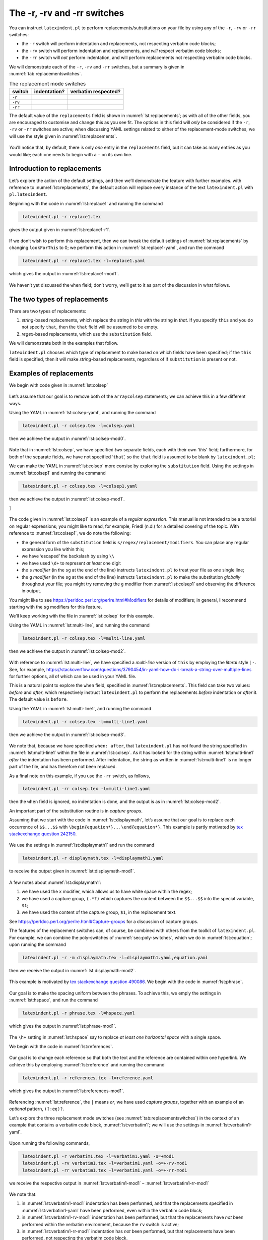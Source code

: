 .. label follows

.. _sec:replacements:

The -r, -rv and -rr switches
============================

You can instruct ``latexindent.pl`` to perform
replacements/substitutions on your file by using any of the ``-r``,
``-rv`` or ``-rr`` switches:

-  the ``-r`` switch will perform indentation and replacements, not
   respecting verbatim code blocks;

-  the ``-rv`` switch will perform indentation and replacements, and
   *will* respect verbatim code blocks;

-  the ``-rr`` switch will *not* perform indentation, and will perform
   replacements not respecting verbatim code blocks.

We will demonstrate each of the ``-r``, ``-rv`` and ``-rr`` switches,
but a summary is given in :numref:`tab:replacementswitches`.

.. label follows

.. _tab:replacementswitches:

.. table::  The replacement mode switches

	
	
	+-----------+----------------+-----------------------+
	| switch    | indentation?   | verbatim respected?   |
	+===========+================+=======================+
	| ``-r``    |                |                       |
	+-----------+----------------+-----------------------+
	| ``-rv``   |                |                       |
	+-----------+----------------+-----------------------+
	| ``-rr``   |                |                       |
	+-----------+----------------+-----------------------+
	


The default value of the ``replacements`` field is shown in
:numref:`lst:replacements`; as with all of the other fields, you are
encouraged to customise and change this as you see fit. The options in
this field will *only* be considered if the ``-r``, ``-rv`` or ``-rr``
switches are active; when discussing YAML settings related to either of
the replacement-mode switches, we will use the style given in
:numref:`lst:replacements`.

 .. literalinclude:: ../defaultSettings.yaml
 	:class: .replaceyaml
 	:caption: ``replacements`` 
 	:name: lst:replacements
 	:lines: 571-577
 	:linenos:
 	:lineno-start: 571

You’ll notice that, by default, there is only *one* entry in the
``replacements`` field, but it can take as many entries as you would
like; each one needs to begin with a ``-`` on its own line.

Introduction to replacements
----------------------------

Let’s explore the action of the default settings, and then we’ll
demonstrate the feature with further examples. with reference to
:numref:`lst:replacements`, the default action will replace every
instance of the text ``latexindent.pl`` with ``pl.latexindent``.

Beginning with the code in :numref:`lst:replace1` and running the
command

.. code-block:: latex
   :class: .commandshell

    latexindent.pl -r replace1.tex

gives the output given in :numref:`lst:replace1-r1`.

 .. literalinclude:: demonstrations/replace1.tex
 	:class: .tex
 	:caption: ``replace1.tex`` 
 	:name: lst:replace1

 .. literalinclude:: demonstrations/replace1-r1.tex
 	:class: .tex
 	:caption: ``replace1.tex`` default 
 	:name: lst:replace1-r1

If we don’t wish to perform this replacement, then we can tweak the
default settings of :numref:`lst:replacements` by changing
``lookForThis`` to 0; we perform this action in
:numref:`lst:replace1-yaml`, and run the command

.. code-block:: latex
   :class: .commandshell

    latexindent.pl -r replace1.tex -l=replace1.yaml

which gives the output in :numref:`lst:replace1-mod1`.

 .. literalinclude:: demonstrations/replace1-mod1.tex
 	:class: .tex
 	:caption: ``replace1.tex`` using :numref:`lst:replace1` 
 	:name: lst:replace1-mod1

 .. literalinclude:: demonstrations/replace1.yaml
 	:class: .replaceyaml
 	:caption: ``replace1.yaml`` 
 	:name: lst:replace1-yaml

We haven’t yet discussed the ``when`` field; don’t worry, we’ll get to
it as part of the discussion in what follows.

The two types of replacements
-----------------------------

There are two types of replacements:

#. *string*-based replacements, which replace the string in *this* with
   the string in *that*. If you specify ``this`` and you do not specify
   ``that``, then the ``that`` field will be assumed to be empty.

#. *regex*-based replacements, which use the ``substitution`` field.

We will demonstrate both in the examples that follow.

``latexindent.pl`` chooses which type of replacement to make based on
which fields have been specified; if the ``this`` field is specified,
then it will make *string*-based replacements, regardless of if
``substitution`` is present or not.

Examples of replacements
------------------------

We begin with code given in :numref:`lst:colsep`

 .. literalinclude:: demonstrations/colsep.tex
 	:class: .tex
 	:caption: ``colsep.tex`` 
 	:name: lst:colsep

Let’s assume that our goal is to remove both of the ``arraycolsep``
statements; we can achieve this in a few different ways.

Using the YAML in :numref:`lst:colsep-yaml`, and running the command

.. code-block:: latex
   :class: .commandshell

    latexindent.pl -r colsep.tex -l=colsep.yaml

then we achieve the output in :numref:`lst:colsep-mod0`.

 .. literalinclude:: demonstrations/colsep-mod0.tex
 	:class: .tex
 	:caption: ``colsep.tex`` using :numref:`lst:colsep` 
 	:name: lst:colsep-mod0

 .. literalinclude:: demonstrations/colsep.yaml
 	:class: .replaceyaml
 	:caption: ``colsep.yaml`` 
 	:name: lst:colsep-yaml

Note that in :numref:`lst:colsep`, we have specified *two* separate
fields, each with their own ‘*this*’ field; furthermore, for both of the
separate fields, we have not specified ‘``that``’, so the ``that`` field
is assumed to be blank by ``latexindent.pl``;

We can make the YAML in :numref:`lst:colsep` more consise by exploring
the ``substitution`` field. Using the settings in
:numref:`lst:colsep1` and running the command

.. code-block:: latex
   :class: .commandshell

    latexindent.pl -r colsep.tex -l=colsep1.yaml

then we achieve the output in :numref:`lst:colsep-mod1`.

]

 .. literalinclude:: demonstrations/colsep-mod1.tex
 	:class: .tex
 	:caption: ``colsep.tex`` using :numref:`lst:colsep1` 
 	:name: lst:colsep-mod1

 .. literalinclude:: demonstrations/colsep1.yaml
 	:class: .replaceyaml
 	:caption: ``colsep1.yaml`` 
 	:name: lst:colsep1

The code given in :numref:`lst:colsep1` is an example of a *regular
expression*. This manual is not intended to be a tutorial on regular
expressions; you might like to read, for example, Friedl (n.d.) for a
detailed covering of the topic. With reference to
:numref:`lst:colsep1`, we do note the following:

-  the general form of the ``substitution`` field is
   ``s/regex/replacement/modifiers``. You can place any regular
   expression you like within this;

-  we have ‘escaped’ the backslash by using ``\\``

-  we have used ``\d+`` to represent *at least* one digit

-  the ``s`` *modifier* (in the ``sg`` at the end of the line) instructs
   ``latexindent.pl`` to treat your file as one single line;

-  the ``g`` *modifier* (in the ``sg`` at the end of the line) instructs
   ``latexindent.pl`` to make the substitution *globally* throughout
   your file; you might try removing the ``g`` modifier from
   :numref:`lst:colsep1` and observing the difference in output.

You might like to see https://perldoc.perl.org/perlre.html#Modifiers for
details of modifiers; in general, I recommend starting with the ``sg``
modifiers for this feature.

We’ll keep working with the file in :numref:`lst:colsep` for this
example.

Using the YAML in :numref:`lst:multi-line`, and running the command

.. code-block:: latex
   :class: .commandshell

    latexindent.pl -r colsep.tex -l=multi-line.yaml

then we achieve the output in :numref:`lst:colsep-mod2`.

 .. literalinclude:: demonstrations/colsep-mod2.tex
 	:class: .tex
 	:caption: ``colsep.tex`` using :numref:`lst:multi-line` 
 	:name: lst:colsep-mod2

 .. literalinclude:: demonstrations/multi-line.yaml
 	:class: .replaceyaml
 	:caption: ``multi-line.yaml`` 
 	:name: lst:multi-line

With reference to :numref:`lst:multi-line`, we have specified a
*multi-line* version of ``this`` by employing the *literal* style
``|-``. See, for example,
https://stackoverflow.com/questions/3790454/in-yaml-how-do-i-break-a-string-over-multiple-lines
for further options, all of which can be used in your YAML file.

This is a natural point to explore the ``when`` field, specified in
:numref:`lst:replacements`. This field can take two values: *before*
and *after*, which respectively instruct ``latexindent.pl`` to perform
the replacements *before* indentation or *after* it. The default value
is ``before``.

Using the YAML in :numref:`lst:multi-line1`, and running the command

.. code-block:: latex
   :class: .commandshell

    latexindent.pl -r colsep.tex -l=multi-line1.yaml

then we achieve the output in :numref:`lst:colsep-mod3`.

 .. literalinclude:: demonstrations/colsep-mod3.tex
 	:class: .tex
 	:caption: ``colsep.tex`` using :numref:`lst:multi-line1` 
 	:name: lst:colsep-mod3

 .. literalinclude:: demonstrations/multi-line1.yaml
 	:class: .replaceyaml
 	:caption: ``multi-line1.yaml`` 
 	:name: lst:multi-line1

We note that, because we have specified ``when: after``, that
``latexindent.pl`` has not found the string specified in
:numref:`lst:multi-line1` within the file in :numref:`lst:colsep`.
As it has looked for the string within :numref:`lst:multi-line1`
*after* the indentation has been performed. After indentation, the
string as written in :numref:`lst:multi-line1` is no longer part of
the file, and has therefore not been replaced.

As a final note on this example, if you use the ``-rr`` switch, as
follows,

.. code-block:: latex
   :class: .commandshell

    latexindent.pl -rr colsep.tex -l=multi-line1.yaml

then the ``when`` field is ignored, no indentation is done, and the
output is as in :numref:`lst:colsep-mod2`.

An important part of the substitution routine is in *capture groups*.

Assuming that we start with the code in :numref:`lst:displaymath`,
let’s assume that our goal is to replace each occurrence of ``$$...$$``
with ``\begin{equation*}...\end{equation*}``. This example is partly
motivated by `tex stackexchange question
242150 <https://tex.stackexchange.com/questions/242150/good-looking-latex-code>`__.

 .. literalinclude:: demonstrations/displaymath.tex
 	:class: .tex
 	:caption: ``displaymath.tex`` 
 	:name: lst:displaymath

We use the settings in :numref:`lst:displaymath1` and run the command

.. code-block:: latex
   :class: .commandshell

    latexindent.pl -r displaymath.tex -l=displaymath1.yaml

to receive the output given in :numref:`lst:displaymath-mod1`.

 .. literalinclude:: demonstrations/displaymath-mod1.tex
 	:class: .tex
 	:caption: ``displaymath.tex`` using :numref:`lst:displaymath1` 
 	:name: lst:displaymath-mod1

 .. literalinclude:: demonstrations/displaymath1.yaml
 	:class: .replaceyaml
 	:caption: ``displaymath1.yaml`` 
 	:name: lst:displaymath1

A few notes about :numref:`lst:displaymath1`:

#. we have used the ``x`` modifier, which allows us to have white space
   within the regex;

#. we have used a capture group, ``(.*?)`` which captures the content
   between the ``$$...$$`` into the special variable, ``$1``;

#. we have used the content of the capture group, ``$1``, in the
   replacement text.

See https://perldoc.perl.org/perlre.html#Capture-groups for a discussion
of capture groups.

The features of the replacement switches can, of course, be combined
with others from the toolkit of ``latexindent.pl``. For example, we can
combine the poly-switches of :numref:`sec:poly-switches`, which we do
in :numref:`lst:equation`; upon running the command

.. code-block:: latex
   :class: .commandshell

    latexindent.pl -r -m displaymath.tex -l=displaymath1.yaml,equation.yaml

then we receive the output in :numref:`lst:displaymath-mod2`.

 .. literalinclude:: demonstrations/displaymath-mod2.tex
 	:class: .tex
 	:caption: ``displaymath.tex`` using :numref:`lst:displaymath1` and :numref:`lst:equation` 
 	:name: lst:displaymath-mod2

 .. literalinclude:: demonstrations/equation.yaml
 	:class: .mlbyaml
 	:caption: ``equation.yaml`` 
 	:name: lst:equation

This example is motivated by `tex stackexchange question
490086 <https://tex.stackexchange.com/questions/490086/bring-several-lines-together-to-fill-blank-spaces-in-texmaker>`__.
We begin with the code in :numref:`lst:phrase`.

 .. literalinclude:: demonstrations/phrase.tex
 	:class: .tex
 	:caption: ``phrase.tex`` 
 	:name: lst:phrase

Our goal is to make the spacing uniform between the phrases. To achieve
this, we emply the settings in :numref:`lst:hspace`, and run the
command

.. code-block:: latex
   :class: .commandshell

    latexindent.pl -r phrase.tex -l=hspace.yaml

which gives the output in :numref:`lst:phrase-mod1`.

 .. literalinclude:: demonstrations/phrase-mod1.tex
 	:class: .tex
 	:caption: ``phrase.tex`` using :numref:`lst:hspace` 
 	:name: lst:phrase-mod1

 .. literalinclude:: demonstrations/hspace.yaml
 	:class: .replaceyaml
 	:caption: ``hspace.yaml`` 
 	:name: lst:hspace

The ``\h+`` setting in :numref:`lst:hspace` say to replace *at least
one horizontal space* with a single space.

We begin with the code in :numref:`lst:references`.

 .. literalinclude:: demonstrations/references.tex
 	:class: .tex
 	:caption: ``references.tex`` 
 	:name: lst:references

Our goal is to change each reference so that both the text and the
reference are contained within one hyperlink. We achieve this by
employing :numref:`lst:reference` and running the command

.. code-block:: latex
   :class: .commandshell

    latexindent.pl -r references.tex -l=reference.yaml

which gives the output in :numref:`lst:references-mod1`.

 .. literalinclude:: demonstrations/references-mod1.tex
 	:class: .tex
 	:caption: ``references.tex`` using :numref:`lst:reference` 
 	:name: lst:references-mod1

 .. literalinclude:: demonstrations/reference.yaml
 	:class: .replaceyaml
 	:caption: ``reference.yaml`` 
 	:name: lst:reference

Referencing :numref:`lst:reference`, the ``|`` means *or*, we have
used *capture groups*, together with an example of an *optional*
pattern, ``(?:eq)?``.

Let’s explore the three replacement mode switches (see
:numref:`tab:replacementswitches`) in the context of an example that
contains a verbatim code block, :numref:`lst:verbatim1`; we will use
the settings in :numref:`lst:verbatim1-yaml`.

 .. literalinclude:: demonstrations/verbatim1.tex
 	:class: .tex
 	:caption: ``verbatim1.tex`` 
 	:name: lst:verbatim1

 .. literalinclude:: demonstrations/verbatim1.yaml
 	:class: .replaceyaml
 	:caption: ``verbatim1.yaml`` 
 	:name: lst:verbatim1-yaml

Upon running the following commands,

.. code-block:: latex
   :class: .commandshell

    latexindent.pl -r verbatim1.tex -l=verbatim1.yaml -o=+mod1
    latexindent.pl -rv verbatim1.tex -l=verbatim1.yaml -o=+-rv-mod1
    latexindent.pl -rr verbatim1.tex -l=verbatim1.yaml -o=+-rr-mod1

we receive the respective output in :numref:`lst:verbatim1-mod1` –
:numref:`lst:verbatim1-rr-mod1`

 .. literalinclude:: demonstrations/verbatim1-mod1.tex
 	:class: .tex
 	:caption: ``verbatim1-mod1.tex`` 
 	:name: lst:verbatim1-mod1

 .. literalinclude:: demonstrations/verbatim1-rv-mod1.tex
 	:class: .tex
 	:caption: ``verbatim1-rv-mod1.tex`` 
 	:name: lst:verbatim1-rv-mod1

 .. literalinclude:: demonstrations/verbatim1-rr-mod1.tex
 	:class: .tex
 	:caption: ``verbatim1-rr-mod1.tex`` 
 	:name: lst:verbatim1-rr-mod1

We note that:

#. in :numref:`lst:verbatim1-mod1` indentation has been performed, and
   that the replacements specified in :numref:`lst:verbatim1-yaml`
   have been performed, even within the verbatim code block;

#. in :numref:`lst:verbatim1-rv-mod1` indentation has been performed,
   but that the replacements have *not* been performed within the
   verbatim environment, because the ``rv`` switch is active;

#. in :numref:`lst:verbatim1-rr-mod1` indentation has *not* been
   performed, but that replacements have been performed, not respecting
   the verbatim code block.

See the summary within :numref:`tab:replacementswitches`.

.. raw:: html

   <div id="refs" class="references">

.. raw:: html

   <div id="ref-masteringregexp">

Friedl, Jeffrey E. F. n.d. *Mastering Regular Expressions*.

.. raw:: html

   </div>

.. raw:: html

   </div>
